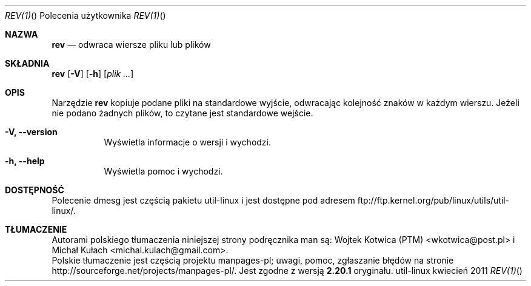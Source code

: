 .\" Copyright (c) 1985, 1992 The Regents of the University of California.
.\" All rights reserved.
.\"
.\" Redistribution and use in source and binary forms, with or without
.\" modification, are permitted provided that the following conditions
.\" are met:
.\" 1. Redistributions of source code must retain the above copyright
.\"    notice, this list of conditions and the following disclaimer.
.\" 2. Redistributions in binary form must reproduce the above copyright
.\"    notice, this list of conditions and the following disclaimer in the
.\"    documentation and/or other materials provided with the distribution.
.\" 3. All advertising materials mentioning features or use of this software
.\"    must display the following acknowledgement:
.\"	This product includes software developed by the University of
.\"	California, Berkeley and its contributors.
.\" 4. Neither the name of the University nor the names of its contributors
.\"    may be used to endorse or promote products derived from this software
.\"    without specific prior written permission.
.\"
.\" THIS SOFTWARE IS PROVIDED BY THE REGENTS AND CONTRIBUTORS ``AS IS'' AND
.\" ANY EXPRESS OR IMPLIED WARRANTIES, INCLUDING, BUT NOT LIMITED TO, THE
.\" IMPLIED WARRANTIES OF MERCHANTABILITY AND FITNESS FOR A PARTICULAR PURPOSE
.\" ARE DISCLAIMED.  IN NO EVENT SHALL THE REGENTS OR CONTRIBUTORS BE LIABLE
.\" FOR ANY DIRECT, INDIRECT, INCIDENTAL, SPECIAL, EXEMPLARY, OR CONSEQUENTIAL
.\" DAMAGES (INCLUDING, BUT NOT LIMITED TO, PROCUREMENT OF SUBSTITUTE GOODS
.\" OR SERVICES; LOSS OF USE, DATA, OR PROFITS; OR BUSINESS INTERRUPTION)
.\" HOWEVER CAUSED AND ON ANY THEORY OF LIABILITY, WHETHER IN CONTRACT, STRICT
.\" LIABILITY, OR TORT (INCLUDING NEGLIGENCE OR OTHERWISE) ARISING IN ANY WAY
.\" OUT OF THE USE OF THIS SOFTWARE, EVEN IF ADVISED OF THE POSSIBILITY OF
.\" SUCH DAMAGE.
.\"
.\"	from: @(#)rev.1	6.3 (Berkeley) 3/21/92
.\"     Modified for Linux by Charles Hannum (mycroft@gnu.ai.mit.edu)
.\"                       and Brian Koehmstedt (bpk@gnu.ai.mit.edu)
.\"
.\"*******************************************************************
.\"
.\" This file was generated with po4a. Translate the source file.
.\"
.\"*******************************************************************
.Dd kwiecień 2011   
.\" This file is distributed under the same license as original manpage
.\" Copyright of the original manpage:
.\" Copyright © 1985, 1992 The Regents of the University of California (BSD-4-clause)
.\" Copyright © of Polish translation:
.\" Wojtek Kotwica (PTM) <wkotwica@post.pl>, 1999.
.\" Michał Kułach <michal.kulach@gmail.com>, 2012.
.Dt REV(1) "" "Polecenia użytkownika"
.Os util-linux
.Sh NAZWA
.Nm rev
.Nd odwraca wiersze pliku lub plików
.Sh SKŁADNIA
.Nm rev
.Op Fl V
.Op Fl h
.Op Ar plik ...
.Sh OPIS
Narzędzie
.Nm rev
kopiuje podane pliki na standardowe wyjście, odwracając
kolejność znaków w każdym wierszu. Jeżeli nie podano żadnych plików, to
czytane jest standardowe wejście.
.Bl -tag -width Ds
.It Fl V, Fl Fl version
Wyświetla informacje o wersji i wychodzi.
.It Fl h, Fl Fl help
Wyświetla pomoc i wychodzi.
.Sh DOSTĘPNOŚĆ
Polecenie dmesg jest częścią pakietu util-linux i jest dostępne pod adresem
ftp://ftp.kernel.org/pub/linux/utils/util-linux/.
.Sh TŁUMACZENIE
Autorami polskiego tłumaczenia niniejszej strony podręcznika man są:
Wojtek Kotwica (PTM) <wkotwica@post.pl>
i
Michał Kułach <michal.kulach@gmail.com>.
.br
Polskie tłumaczenie jest częścią projektu manpages-pl; uwagi, pomoc, zgłaszanie błędów na stronie http://sourceforge.net/projects/manpages-pl/. Jest zgodne z wersją \fB 2.20.1 \fPoryginału.
